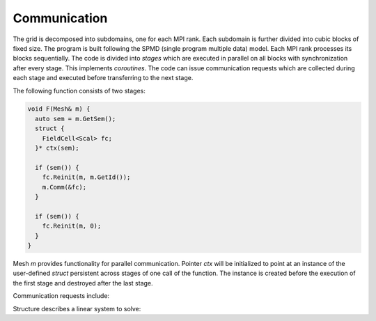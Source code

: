 .. _s:comm:

Communication
=============

The grid is decomposed into subdomains, one for each MPI rank.
Each subdomain is further divided into cubic blocks of fixed size.
The program is built following the SPMD (single program multiple data) model.
Each MPI rank processes its blocks sequentially.
The code is divided into *stages*
which are executed in parallel on all blocks
with synchronization after every stage.
This implements *coroutines*.
The code can issue communication requests
which are collected during each stage
and executed before transferring to the next stage.

The following function consists of two stages:

.. code-block:: cpp

  void F(Mesh& m) {
    auto sem = m.GetSem();
    struct {
      FieldCell<Scal> fc;
    }* ctx(sem);

    if (sem()) {
      fc.Reinit(m, m.GetId());
      m.Comm(&fc);
    }

    if (sem()) {
      fc.Reinit(m, 0);
    }
  }

Mesh `m` provides functionality for parallel communication.
Pointer `ctx` will be initialized to point at an instance
of the user-defined `struct` persistent across stages 
of one call of the function.
The instance is created before the execution of the first stage
and destroyed after the last stage.

Communication requests include:

.. includecode:: src/geom/mesh.h
  :func: Comm

.. includecode:: src/geom/mesh.h
  :func: Reduce

.. includecode:: src/geom/mesh.h
  :func: Solve

.. includecode:: src/geom/mesh.h
  :func: Dump

Structure describes a linear system to solve:

.. includecode:: src/geom/mesh.h
  :struct: LS
